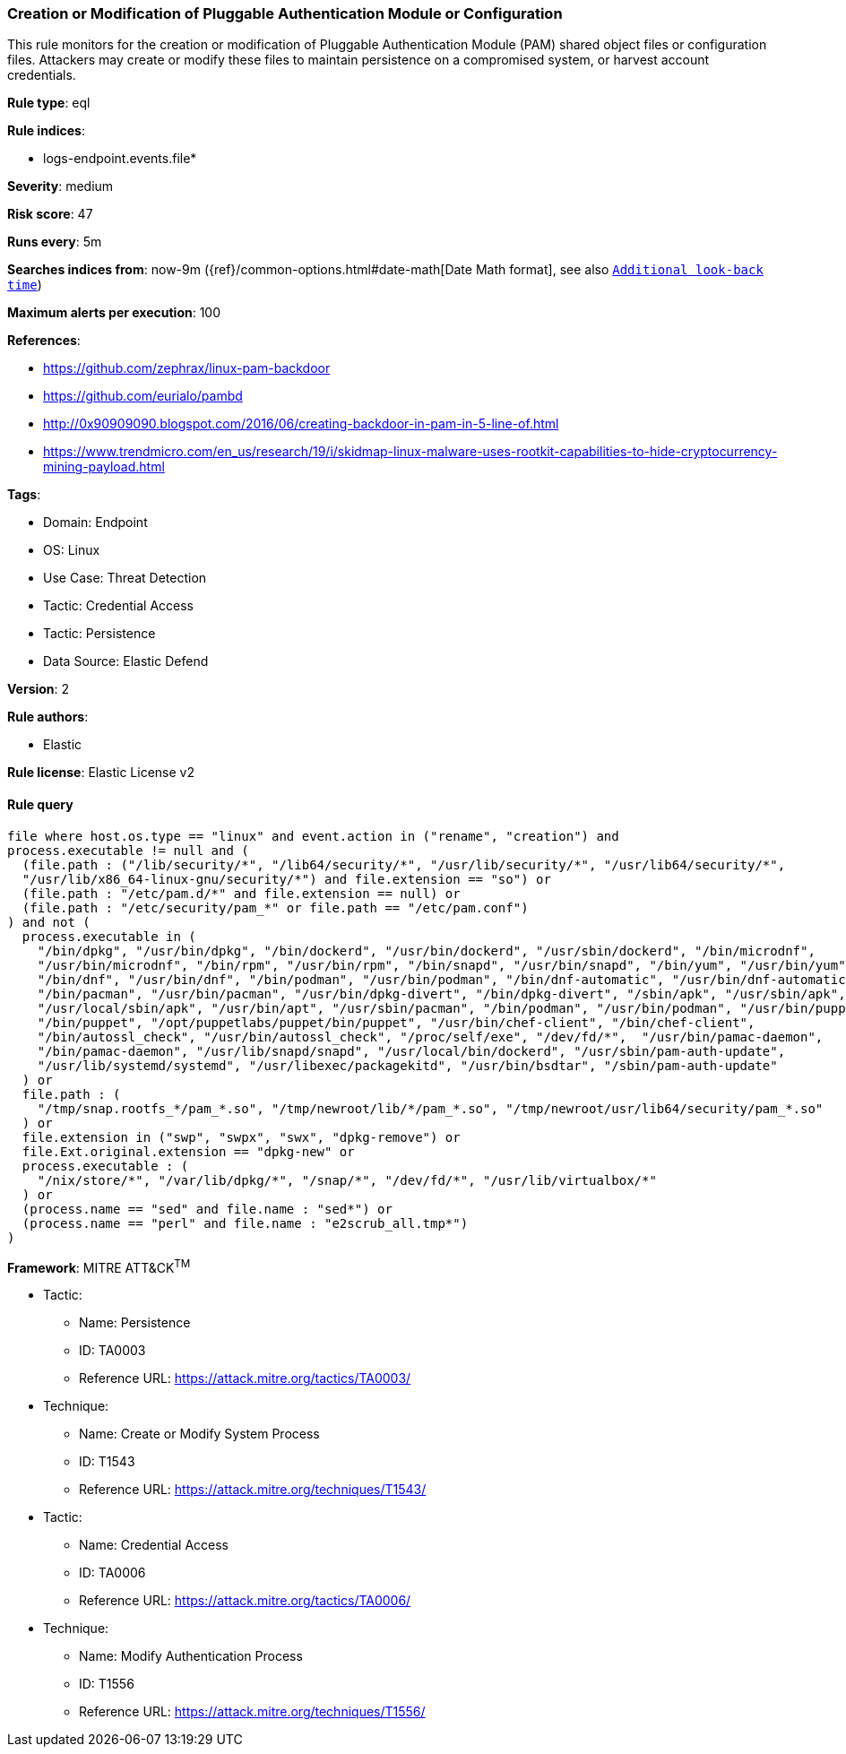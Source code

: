 [[prebuilt-rule-8-12-18-creation-or-modification-of-pluggable-authentication-module-or-configuration]]
=== Creation or Modification of Pluggable Authentication Module or Configuration

This rule monitors for the creation or modification of Pluggable Authentication Module (PAM) shared object files or configuration files. Attackers may create or modify these files to maintain persistence on a compromised system, or harvest account credentials.

*Rule type*: eql

*Rule indices*: 

* logs-endpoint.events.file*

*Severity*: medium

*Risk score*: 47

*Runs every*: 5m

*Searches indices from*: now-9m ({ref}/common-options.html#date-math[Date Math format], see also <<rule-schedule, `Additional look-back time`>>)

*Maximum alerts per execution*: 100

*References*: 

* https://github.com/zephrax/linux-pam-backdoor
* https://github.com/eurialo/pambd
* http://0x90909090.blogspot.com/2016/06/creating-backdoor-in-pam-in-5-line-of.html
* https://www.trendmicro.com/en_us/research/19/i/skidmap-linux-malware-uses-rootkit-capabilities-to-hide-cryptocurrency-mining-payload.html

*Tags*: 

* Domain: Endpoint
* OS: Linux
* Use Case: Threat Detection
* Tactic: Credential Access
* Tactic: Persistence
* Data Source: Elastic Defend

*Version*: 2

*Rule authors*: 

* Elastic

*Rule license*: Elastic License v2


==== Rule query


[source, js]
----------------------------------
file where host.os.type == "linux" and event.action in ("rename", "creation") and 
process.executable != null and (
  (file.path : ("/lib/security/*", "/lib64/security/*", "/usr/lib/security/*", "/usr/lib64/security/*",
  "/usr/lib/x86_64-linux-gnu/security/*") and file.extension == "so") or
  (file.path : "/etc/pam.d/*" and file.extension == null) or 
  (file.path : "/etc/security/pam_*" or file.path == "/etc/pam.conf")
) and not (
  process.executable in (
    "/bin/dpkg", "/usr/bin/dpkg", "/bin/dockerd", "/usr/bin/dockerd", "/usr/sbin/dockerd", "/bin/microdnf",
    "/usr/bin/microdnf", "/bin/rpm", "/usr/bin/rpm", "/bin/snapd", "/usr/bin/snapd", "/bin/yum", "/usr/bin/yum",
    "/bin/dnf", "/usr/bin/dnf", "/bin/podman", "/usr/bin/podman", "/bin/dnf-automatic", "/usr/bin/dnf-automatic",
    "/bin/pacman", "/usr/bin/pacman", "/usr/bin/dpkg-divert", "/bin/dpkg-divert", "/sbin/apk", "/usr/sbin/apk",
    "/usr/local/sbin/apk", "/usr/bin/apt", "/usr/sbin/pacman", "/bin/podman", "/usr/bin/podman", "/usr/bin/puppet",
    "/bin/puppet", "/opt/puppetlabs/puppet/bin/puppet", "/usr/bin/chef-client", "/bin/chef-client",
    "/bin/autossl_check", "/usr/bin/autossl_check", "/proc/self/exe", "/dev/fd/*",  "/usr/bin/pamac-daemon",
    "/bin/pamac-daemon", "/usr/lib/snapd/snapd", "/usr/local/bin/dockerd", "/usr/sbin/pam-auth-update",
    "/usr/lib/systemd/systemd", "/usr/libexec/packagekitd", "/usr/bin/bsdtar", "/sbin/pam-auth-update"
  ) or
  file.path : (
    "/tmp/snap.rootfs_*/pam_*.so", "/tmp/newroot/lib/*/pam_*.so", "/tmp/newroot/usr/lib64/security/pam_*.so"
  ) or
  file.extension in ("swp", "swpx", "swx", "dpkg-remove") or
  file.Ext.original.extension == "dpkg-new" or
  process.executable : (
    "/nix/store/*", "/var/lib/dpkg/*", "/snap/*", "/dev/fd/*", "/usr/lib/virtualbox/*"
  ) or
  (process.name == "sed" and file.name : "sed*") or
  (process.name == "perl" and file.name : "e2scrub_all.tmp*") 
)

----------------------------------

*Framework*: MITRE ATT&CK^TM^

* Tactic:
** Name: Persistence
** ID: TA0003
** Reference URL: https://attack.mitre.org/tactics/TA0003/
* Technique:
** Name: Create or Modify System Process
** ID: T1543
** Reference URL: https://attack.mitre.org/techniques/T1543/
* Tactic:
** Name: Credential Access
** ID: TA0006
** Reference URL: https://attack.mitre.org/tactics/TA0006/
* Technique:
** Name: Modify Authentication Process
** ID: T1556
** Reference URL: https://attack.mitre.org/techniques/T1556/
